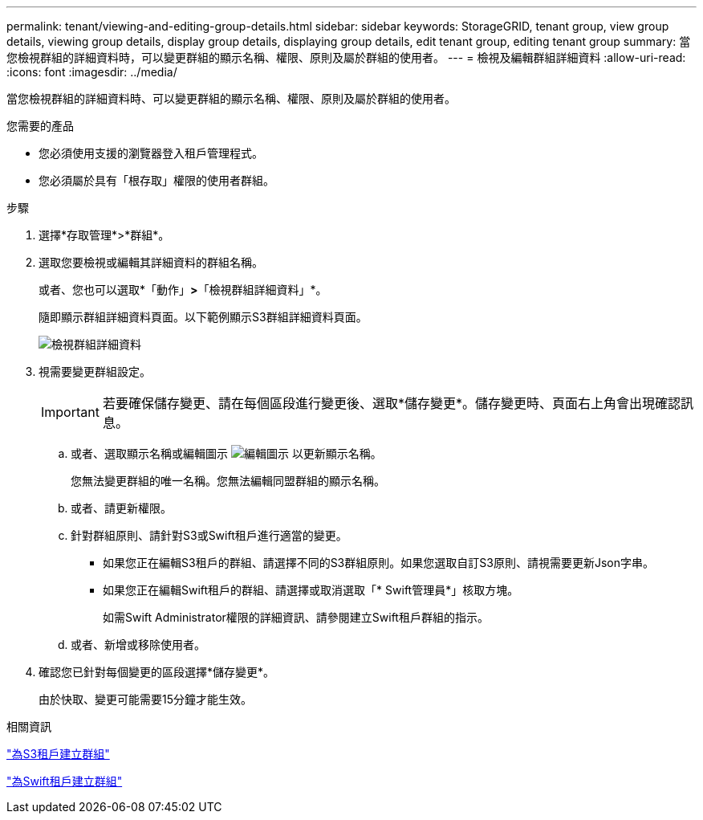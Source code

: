 ---
permalink: tenant/viewing-and-editing-group-details.html 
sidebar: sidebar 
keywords: StorageGRID, tenant group, view group details, viewing group details, display group details, displaying group details, edit tenant group, editing tenant group 
summary: 當您檢視群組的詳細資料時，可以變更群組的顯示名稱、權限、原則及屬於群組的使用者。 
---
= 檢視及編輯群組詳細資料
:allow-uri-read: 
:icons: font
:imagesdir: ../media/


[role="lead"]
當您檢視群組的詳細資料時、可以變更群組的顯示名稱、權限、原則及屬於群組的使用者。

.您需要的產品
* 您必須使用支援的瀏覽器登入租戶管理程式。
* 您必須屬於具有「根存取」權限的使用者群組。


.步驟
. 選擇*存取管理*>*群組*。
. 選取您要檢視或編輯其詳細資料的群組名稱。
+
或者、您也可以選取*「動作」*>*「檢視群組詳細資料」*。

+
隨即顯示群組詳細資料頁面。以下範例顯示S3群組詳細資料頁面。

+
image::../media/tenant_group_details.png[檢視群組詳細資料]

. 視需要變更群組設定。
+

IMPORTANT: 若要確保儲存變更、請在每個區段進行變更後、選取*儲存變更*。儲存變更時、頁面右上角會出現確認訊息。

+
.. 或者、選取顯示名稱或編輯圖示 image:../media/icon_edit_tm.png["編輯圖示"] 以更新顯示名稱。
+
您無法變更群組的唯一名稱。您無法編輯同盟群組的顯示名稱。

.. 或者、請更新權限。
.. 針對群組原則、請針對S3或Swift租戶進行適當的變更。
+
*** 如果您正在編輯S3租戶的群組、請選擇不同的S3群組原則。如果您選取自訂S3原則、請視需要更新Json字串。
*** 如果您正在編輯Swift租戶的群組、請選擇或取消選取「* Swift管理員*」核取方塊。
+
如需Swift Administrator權限的詳細資訊、請參閱建立Swift租戶群組的指示。



.. 或者、新增或移除使用者。


. 確認您已針對每個變更的區段選擇*儲存變更*。
+
由於快取、變更可能需要15分鐘才能生效。



.相關資訊
link:creating-groups-for-s3-tenant.html["為S3租戶建立群組"]

link:creating-groups-for-swift-tenant.html["為Swift租戶建立群組"]
